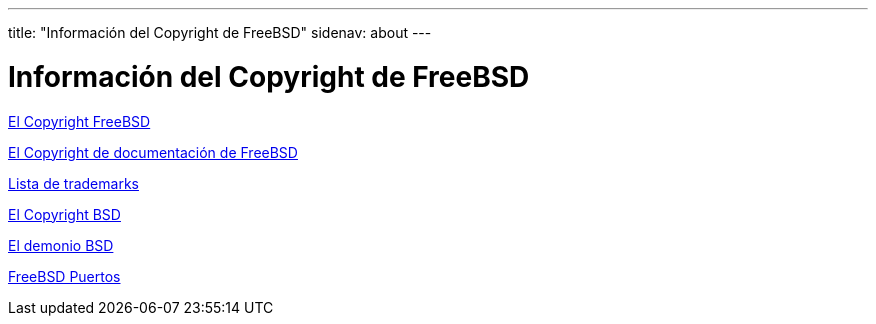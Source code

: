 ---
title: "Información del Copyright de FreeBSD"
sidenav: about
---

= Información del Copyright de FreeBSD

link:freebsd-license[El Copyright FreeBSD]

link:https://www.FreeBSD.org/copyright/freebsd-doc-license/[El Copyright de documentación de FreeBSD]

link:https://www.FreeBSD.org/copyright/trademarks/[Lista de trademarks]

link:https://www.FreeBSD.org/copyright/license/[El Copyright BSD]

link:daemon[El demonio BSD]

link:https://cgit.freebsd.org/ports/plain/COPYRIGHT[FreeBSD Puertos]
